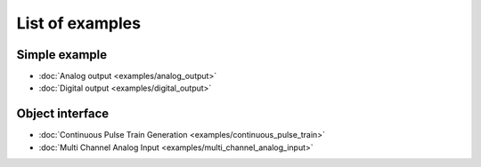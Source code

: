 .. index:: example
.. _example:

List of examples
================

Simple example
--------------

* :doc:`Analog output <examples/analog_output>`

* :doc:`Digital output <examples/digital_output>`

Object interface
----------------

* :doc:`Continuous Pulse Train Generation <examples/continuous_pulse_train>`

* :doc:`Multi Channel Analog Input <examples/multi_channel_analog_input>`

